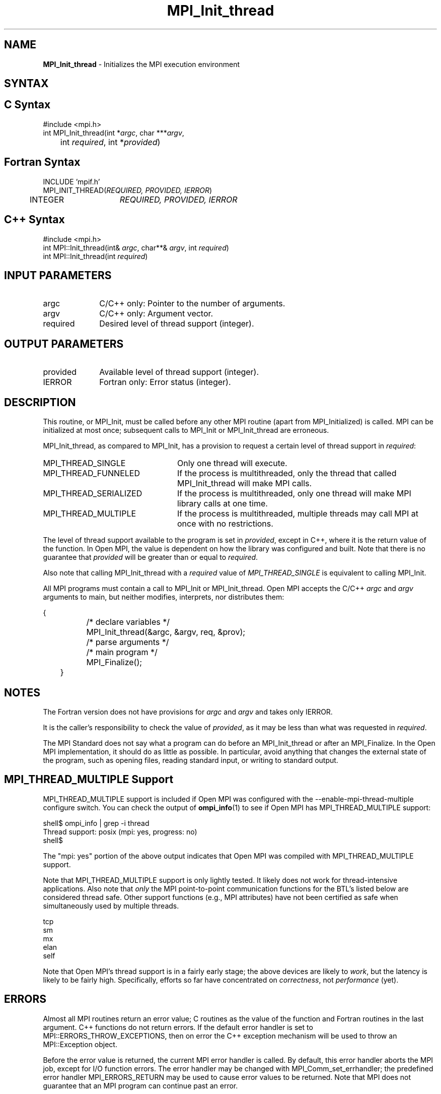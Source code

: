 .\" -*- nroff -*-
.\" Copyright 2006-2008 Sun Microsystems, Inc.
.\" Copyright (c) 1996 Thinking Machines Corporation
.\" Copyright (c) 2010 Cisco Systems, Inc.  All rights reserved.
.\" $COPYRIGHT$
.TH MPI_Init_thread 3 "Jan 21, 2016" "" "Open MPI"
.
.SH NAME
\fBMPI_Init_thread\fP \- Initializes the MPI execution environment
.
.SH SYNTAX
.ft R
.
.SH C Syntax
.nf
#include <mpi.h>
int MPI_Init_thread(int *\fIargc\fP, char ***\fIargv\fP,
	int \fIrequired\fP, int *\fIprovided\fP)

.fi
.SH Fortran Syntax
.nf
INCLUDE 'mpif.h'
MPI_INIT_THREAD(\fIREQUIRED, PROVIDED, IERROR\fP)
	INTEGER	\fIREQUIRED, PROVIDED, IERROR\fP 

.fi
.SH C++ Syntax
.nf
#include <mpi.h>
int MPI::Init_thread(int& \fIargc\fP, char**& \fIargv\fP, int \fIrequired\fP)
int MPI::Init_thread(int \fIrequired\fP)

.fi
.SH INPUT PARAMETERS
.ft R
.TP 1i
argc
C/C++ only: Pointer to the number of arguments.
.TP 1i
argv
C/C++ only: Argument vector.
.TP 1i
required
Desired level of thread support (integer).
.
.
.SH OUTPUT PARAMETERS
.ft R
.TP 1i
provided
Available level of thread support (integer).
.TP 1i
IERROR
Fortran only: Error status (integer). 
.
.
.SH DESCRIPTION
.ft R
This routine, or MPI_Init, must be called before any other MPI routine
(apart from MPI_Initialized) is called. MPI can be initialized at most
once; subsequent calls to MPI_Init or MPI_Init_thread are erroneous.
.sp
MPI_Init_thread, as compared to MPI_Init, has a provision to request a
certain level of thread support in \fIrequired\fP:
.TP 2.4i
MPI_THREAD_SINGLE
Only one thread will execute.
.TP 2.4i
MPI_THREAD_FUNNELED
If the process is multithreaded, only the thread that called
MPI_Init_thread will make MPI calls.
.TP 2.4i
MPI_THREAD_SERIALIZED
If the process is multithreaded, only one thread will make MPI library
calls at one time.
.TP 2.4i
MPI_THREAD_MULTIPLE
If the process is multithreaded, multiple threads may call MPI at once
with no restrictions.
.
.PP
The level of thread support available to the program is set in
\fIprovided\fP, except in C++, where it is the return value of the
function. In Open MPI, the value is dependent on how the library was
configured and built. Note that there is no guarantee that
\fIprovided\fP will be greater than or equal to \fIrequired\fP.
.sp
Also note that calling MPI_Init_thread with a 
.I required 
value of
.I MPI_THREAD_SINGLE 
is equivalent to calling MPI_Init.
.sp
All MPI programs must contain a call to MPI_Init or
MPI_Init_thread. Open MPI accepts the C/C++ \fIargc\fP and \fIargv\fP
arguments to main, but neither modifies, interprets, nor distributes
them:
.sp
.nf
	{
		/* declare variables */
		MPI_Init_thread(&argc, &argv, req, &prov);
		/* parse arguments */
		/* main program */ 
		MPI_Finalize();
	}
.fi
.
.SH NOTES
.ft R
The Fortran version does not have provisions for \fIargc\fP and
\fIargv\fP and takes only IERROR.
.sp
It is the caller's responsibility to check the value of \fIprovided\fP,
as it may be less than what was requested in \fIrequired\fP.
.sp
The MPI Standard does not say what a program can do before an
MPI_Init_thread or after an MPI_Finalize. In the Open MPI
implementation, it should do as little as possible. In particular,
avoid anything that changes the external state of the program, such as
opening files, reading standard input, or writing to standard output.
.
.
.SH MPI_THREAD_MULTIPLE Support
.
MPI_THREAD_MULTIPLE support is included if Open MPI was configured
with the --enable-mpi-thread-multiple configure switch.  You can check the
output of
.BR ompi_info (1)
to see if Open MPI has MPI_THREAD_MULTIPLE support:
.
.PP
.nf
shell$ ompi_info | grep -i thread
          Thread support: posix (mpi: yes, progress: no)
shell$
.fi
.
.PP
The "mpi: yes" portion of the above output indicates that Open MPI was
compiled with MPI_THREAD_MULTIPLE support.
.
.PP
Note that MPI_THREAD_MULTIPLE support is only lightly tested.  It
likely does not work for thread-intensive applications.  Also note
that
.I only
the MPI point-to-point communication functions for the BTL's listed
below are considered thread safe.  Other support functions (e.g., MPI
attributes) have not been certified as safe when simultaneously used
by multiple threads.
.
.PP
.nf
    tcp
    sm
    mx
    elan
    self
.fi
.
.PP
Note that Open MPI's thread support is in a fairly early stage; the
above devices are likely to 
.IR work , 
but the latency is likely to be fairly high.  Specifically, efforts so
far have concentrated on 
.IR correctness , 
not 
.I performance 
(yet).
.
.
.SH ERRORS
.ft R
Almost all MPI routines return an error value; C routines as
the value of the function and Fortran routines in the last argument. C++
functions do not return errors. If the default error handler is set to
MPI::ERRORS_THROW_EXCEPTIONS, then on error the C++ exception mechanism
will be used to throw an MPI::Exception object.
.sp
Before the error value is returned, the current MPI error handler is
called. By default, this error handler aborts the MPI job, except for
I/O function errors. The error handler may be changed with
MPI_Comm_set_errhandler; the predefined error handler MPI_ERRORS_RETURN
may be used to cause error values to be returned. Note that MPI does not
guarantee that an MPI program can continue past an error. 
.
.SH SEE ALSO
.ft R
.nf
MPI_Init
MPI_Initialized
MPI_Finalize

